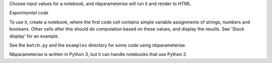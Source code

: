 Choose input values for a notebook, and nbparameterise will run it and render to HTML

*Experimental code*

To use it, create a notebook, where the first code cell contains simple variable
assignments of strings, numbers and booleans. Other cells after this should
do computation based on these values, and display the results. See 'Stock display'
for an example.

See the  ``batch.py`` and the ``examples`` directory for some code using nbparameterise.

Nbparameterise is written in Python 3, but it can handle notebooks that use
Python 2.

